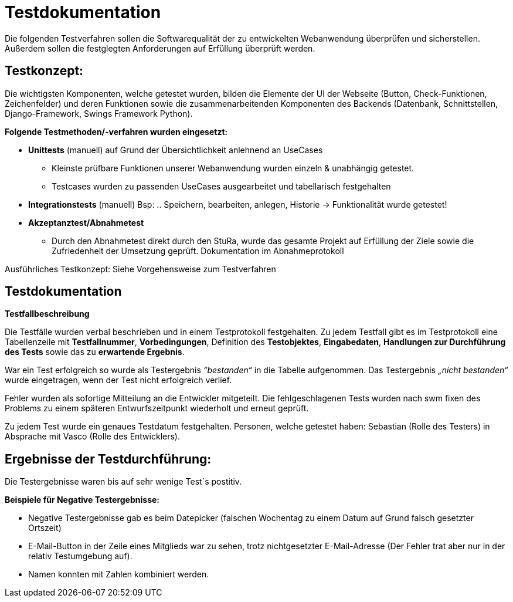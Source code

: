 
= Testdokumentation

Die folgenden Testverfahren sollen die Softwarequalität der zu entwickelten Webanwendung überprüfen und sicherstellen.
Außerdem sollen die festglegten Anforderungen auf Erfüllung überprüft werden.

== Testkonzept:

Die wichtigsten Komponenten, welche getestet wurden, bilden die Elemente der UI der Webseite (Button, Check-Funktionen, Zeichenfelder) und deren Funktionen sowie die zusammenarbeitenden Komponenten des Backends (Datenbank, Schnittstellen, Django-Framework, Swings Framework Python).

*Folgende Testmethoden/-verfahren wurden eingesetzt:*

* *Unittests* (manuell) auf Grund der Übersichtlichkeit anlehnend an UseCases
- Kleinste prüfbare Funktionen unserer Webanwendung wurden einzeln & unabhängig getestet.
- Testcases wurden zu passenden UseCases ausgearbeitet und tabellarisch festgehalten

* *Integrationstests* (manuell)
Bsp: .. Speichern, bearbeiten, anlegen, Historie → Funktionalität wurde getestet!
* *Akzeptanztest/Abnahmetest* 
- Durch den Abnahmetest direkt durch den StuRa, wurde das gesamte Projekt auf Erfüllung der Ziele sowie die Zufriedenheit der Umsetzung geprüft.
Dokumentation im Abnahmeprotokoll

Ausführliches Testkonzept: Siehe Vorgehensweise zum Testverfahren

== Testdokumentation

*Testfallbeschreibung*

Die Testfälle wurden verbal beschrieben und in einem Testprotokoll festgehalten. Zu jedem Testfall gibt es im Testprotokoll eine Tabellenzeile mit *Testfallnummer*, *Vorbedingungen*, Definition des *Testobjektes*, *Eingabedaten*, *Handlungen zur Durchführung des Tests* sowie das zu *erwartende Ergebnis*.

War ein Test erfolgreich so wurde als Testergebnis _“bestanden“_ in die Tabelle aufgenommen. Das Testergebnis _„nicht bestanden“_ wurde eingetragen, wenn der Test nicht erfolgreich verlief.

Fehler wurden als sofortige Mitteilung an die Entwickler mitgeteilt.
Die fehlgeschlagenen Tests wurden nach swm fixen des Problems zu einem späteren Entwurfszeitpunkt wiederholt und erneut geprüft.

Zu jedem Test wurde ein genaues Testdatum festgehalten.
Personen, welche getestet haben: Sebastian (Rolle des Testers) in Absprache mit Vasco (Rolle des Entwicklers).

== Ergebnisse der Testdurchführung:

Die Testergebnisse waren bis auf sehr wenige Test´s postitiv.

*Beispiele für Negative Testergebnisse:*

- Negative Testergebnisse gab es beim Datepicker (falschen Wochentag zu einem Datum auf Grund falsch gesetzter Ortszeit)

- E-Mail-Button in der Zeile eines Mitglieds war zu sehen, trotz nichtgesetzter E-Mail-Adresse (Der Fehler trat aber nur in der relativ Testumgebung auf).

- Namen konnten mit Zahlen kombiniert werden.







